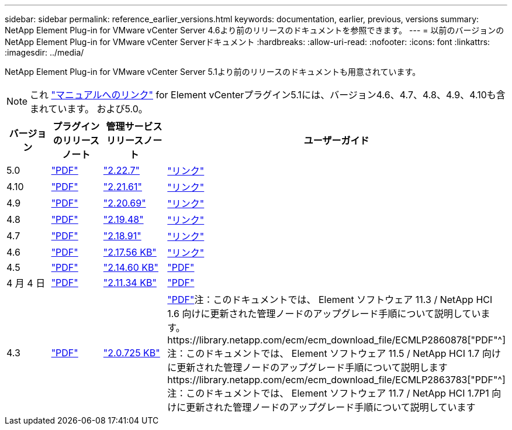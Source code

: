 ---
sidebar: sidebar 
permalink: reference_earlier_versions.html 
keywords: documentation, earlier, previous, versions 
summary: NetApp Element Plug-in for VMware vCenter Server 4.6より前のリリースのドキュメントを参照できます。 
---
= 以前のバージョンのNetApp Element Plug-in for VMware vCenter Serverドキュメント
:hardbreaks:
:allow-uri-read: 
:nofooter: 
:icons: font
:linkattrs: 
:imagesdir: ../media/


[role="lead"]
NetApp Element Plug-in for VMware vCenter Server 5.1より前のリリースのドキュメントも用意されています。


NOTE: これ link:index.html["マニュアルへのリンク"] for Element vCenterプラグイン5.1には、バージョン4.6、4.7、4.8、4.9、4.10も含まれています。 および5.0。

[cols="4*"]
|===
| バージョン | プラグインのリリースノート | 管理サービスリリースノート | ユーザーガイド 


| 5.0 | https://library.netapp.com/ecm/ecm_download_file/ECMLP2884992["PDF"^] | https://library.netapp.com/ecm/ecm_download_file/ECMLP2884992["2.22.7"^] | link:index.html["リンク"] 


| 4.10 | https://library.netapp.com/ecm/ecm_download_file/ECMLP2884458["PDF"^] | https://library.netapp.com/ecm/ecm_download_file/ECMLP2884458["2.21.61"^] | link:index.html["リンク"] 


| 4.9 | https://library.netapp.com/ecm/ecm_download_file/ECMLP2881904["PDF"^] | https://library.netapp.com/ecm/ecm_download_file/ECMLP2881904["2.20.69"^] | link:index.html["リンク"] 


| 4.8 | https://library.netapp.com/ecm/ecm_download_file/ECMLP2879296["PDF"^] | https://library.netapp.com/ecm/ecm_download_file/ECMLP2879296["2.19.48"^] | link:index.html["リンク"] 


| 4.7 | https://library.netapp.com/ecm/ecm_download_file/ECMLP2876748["PDF"^] | https://library.netapp.com/ecm/ecm_download_file/ECMLP2876748["2.18.91"^] | link:index.html["リンク"] 


| 4.6 | https://library.netapp.com/ecm/ecm_download_file/ECMLP2874631["PDF"^] | https://kb.netapp.com/Advice_and_Troubleshooting/Data_Storage_Software/Management_services_for_Element_Software_and_NetApp_HCI/NetApp_Hybrid_Cloud_Control_and_Management_Services_2.17.56_Release_Notes["2.17.56 KB"^] | link:index.html["リンク"] 


| 4.5 | https://library.netapp.com/ecm/ecm_download_file/ECMLP2873396["PDF"^] | https://kb.netapp.com/Advice_and_Troubleshooting/Data_Storage_Software/Management_services_for_Element_Software_and_NetApp_HCI/Management_Services_2.14.60_Release_Notes["2.14.60 KB"^] | https://library.netapp.com/ecm/ecm_download_file/ECMLP2872843["PDF"^] 


| 4 月 4 日 | https://library.netapp.com/ecm/ecm_download_file/ECMLP2866569["PDF"^] | https://kb.netapp.com/Advice_and_Troubleshooting/Data_Storage_Software/Management_services_for_Element_Software_and_NetApp_HCI/Management_Services_2.11.34_Release_Notes["2.11.34 KB"^] | https://library.netapp.com/ecm/ecm_download_file/ECMLP2870280["PDF"^] 


| 4.3 | https://library.netapp.com/ecm/ecm_download_file/ECMLP2856119["PDF"^] | https://kb.netapp.com/Advice_and_Troubleshooting/Data_Storage_Software/Management_services_for_Element_Software_and_NetApp_HCI/Management_Services_2.0.725_Release_Notes["2.0.725 KB"^] | https://library.netapp.com/ecm/ecm_download_file/ECMLP2860023["PDF"^]注：このドキュメントでは、 Element ソフトウェア 11.3 / NetApp HCI 1.6 向けに更新された管理ノードのアップグレード手順について説明しています。https://library.netapp.com/ecm/ecm_download_file/ECMLP2860878["PDF"^]注：このドキュメントでは、 Element ソフトウェア 11.5 / NetApp HCI 1.7 向けに更新された管理ノードのアップグレード手順について説明しますhttps://library.netapp.com/ecm/ecm_download_file/ECMLP2863783["PDF"^]注：このドキュメントでは、 Element ソフトウェア 11.7 / NetApp HCI 1.7P1 向けに更新された管理ノードのアップグレード手順について説明しています 
|===